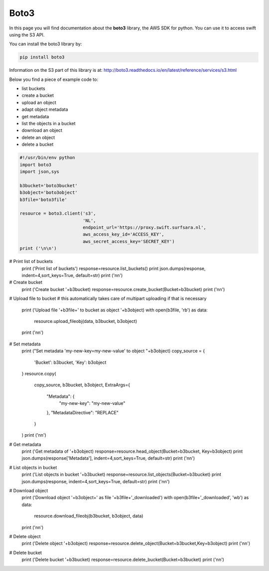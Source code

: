 .. _boto3:

*****
Boto3
*****

In this page you will find documentation about the **boto3** library, the AWS SDK for python. You can use it to access swift using the S3 API.

You can install the boto3 library by:

.. code-block:: bash

    pip install boto3

Information on the S3 part of this library is at: http://boto3.readthedocs.io/en/latest/reference/services/s3.html

Below you find a piece of example code to:

- list buckets
- create a bucket
- upload an object
- adapt object metadata
- get metadata
- list the objects in a bucket
- download an object
- delete an object
- delete a bucket


.. code-block:: python

    #!/usr/bin/env python
    import boto3
    import json,sys

    b3bucket='boto3bucket'
    b3object='boto3object'
    b3file='boto3file'

    resource = boto3.client('s3',
                            'NL',
                            endpoint_url='https://proxy.swift.surfsara.nl',
                            aws_access_key_id='ACCESS_KEY',
                            aws_secret_access_key='SECRET_KEY')
    print ('\n\n')



# Print list of buckets
    print ('Print list of buckets')
    response=resource.list_buckets()
    print json.dumps(response, indent=4,sort_keys=True, default=str)
    print ('\n\n')

# Create bucket
    print ('Create bucket '+b3bucket)
    response=resource.create_bucket(Bucket=b3bucket)
    print ('\n\n')

# Upload file to bucket
#    this automatically takes care of multipart uploading if that is necessary
    print ('Upload file '+b3file+' to bucket as object '+b3object)
    with open(b3file, 'rb') as data:
        resource.upload_fileobj(data, b3bucket, b3object)
    print ('\n\n')

# Set metadata
    print ("Set metadata 'my-new-key=my-new-value' to object "+b3object)
    copy_source = {
        'Bucket': b3bucket,
        'Key': b3object
    }
    resource.copy(
        copy_source, b3bucket, b3object,
        ExtraArgs={
            "Metadata": {
                "my-new-key": "my-new-value"
            },
            "MetadataDirective": "REPLACE"
        }
    )
    print ('\n\n')

# Get metadata
    print ('Get metadata of '+b3object)
    response=resource.head_object(Bucket=b3bucket, Key=b3object)
    print json.dumps(response['Metadata'], indent=4,sort_keys=True, default=str)
    print ('\n\n')

# List objects in bucket
    print ('List objects in bucket '+b3bucket)
    response=resource.list_objects(Bucket=b3bucket)
    print json.dumps(response, indent=4,sort_keys=True, default=str)
    print ('\n\n')

# Download object
    print ('Download object '+b3object+' as file '+b3file+'_downloaded')
    with open(b3file+'_downloaded', 'wb') as data:
        resource.download_fileobj(b3bucket, b3object, data)
    print ('\n\n')

# Delete object
    print ('Delete object '+b3object)
    response=resource.delete_object(Bucket=b3bucket,Key=b3object)
    print ('\n\n')

# Delete bucket
    print ('Delete bucket '+b3bucket)
    response=resource.delete_bucket(Bucket=b3bucket)
    print ('\n\n')
